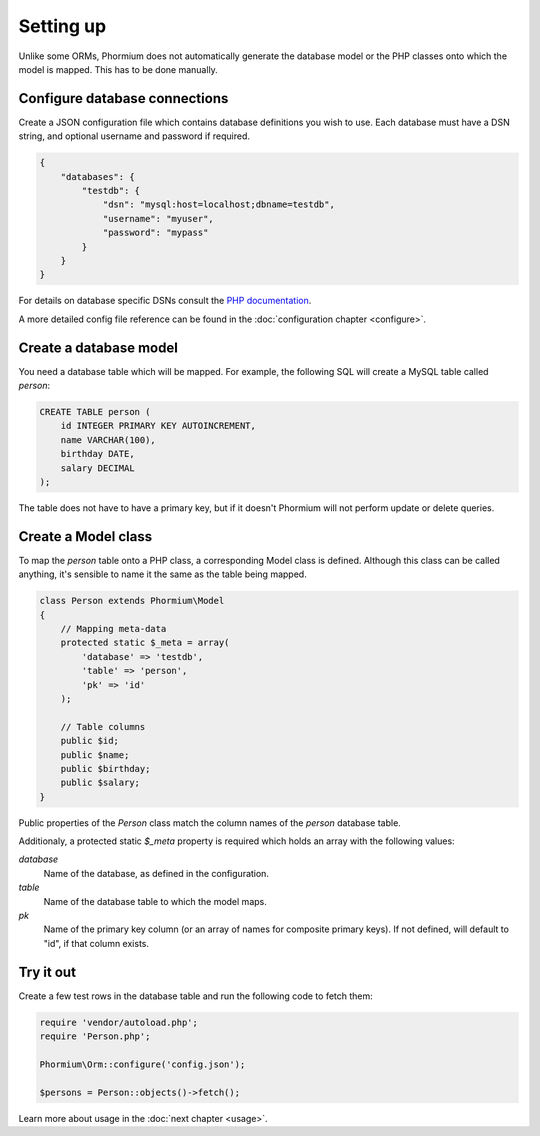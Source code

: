 ==========
Setting up
==========

Unlike some ORMs, Phormium does not automatically generate the database model or
the PHP classes onto which the model is mapped. This has to be done manually.

Configure database connections
------------------------------

Create a JSON configuration file which contains database definitions you wish to
use. Each database must have a DSN string, and optional username and password if
required.

.. code-block:: javascript

    {
        "databases": {
            "testdb": {
                "dsn": "mysql:host=localhost;dbname=testdb",
                "username": "myuser",
                "password": "mypass"
            }
        }
    }


For details on database specific DSNs consult the `PHP documentation
<http://www.php.net/manual/en/pdo.construct.php>`_.

A more detailed config file reference can be found in the :doc:`configuration
chapter <configure>`.

Create a database model
-----------------------

You need a database table which will be mapped. For example, the following SQL
will create a MySQL table called `person`:

.. code-block:: sql

    CREATE TABLE person (
        id INTEGER PRIMARY KEY AUTOINCREMENT,
        name VARCHAR(100),
        birthday DATE,
        salary DECIMAL
    );

The table does not have to have a primary key, but if it doesn't Phormium will
not perform update or delete queries.

Create a Model class
--------------------

To map the `person` table onto a PHP class, a corresponding Model class is
defined. Although this class can be called anything, it's sensible to name it
the same as the table being mapped.

.. code-block:: php

    class Person extends Phormium\Model
    {
        // Mapping meta-data
        protected static $_meta = array(
            'database' => 'testdb',
            'table' => 'person',
            'pk' => 'id'
        );

        // Table columns
        public $id;
        public $name;
        public $birthday;
        public $salary;
    }

Public properties of the `Person` class match the column names of the `person`
database table.

Additionaly, a protected static `$_meta` property is required which holds an
array with the following values:

`database`
    Name of the database, as defined in the configuration.
`table`
    Name of the database table to which the model maps.
`pk`
    Name of the primary key column (or an array of names for composite primary
    keys). If not defined, will default to "id", if that column exists.

Try it out
----------

Create a few test rows in the database table and run the following code to fetch
them:

.. code-block:: php

    require 'vendor/autoload.php';
    require 'Person.php';

    Phormium\Orm::configure('config.json');

    $persons = Person::objects()->fetch();

Learn more about usage in the :doc:`next chapter <usage>`.
